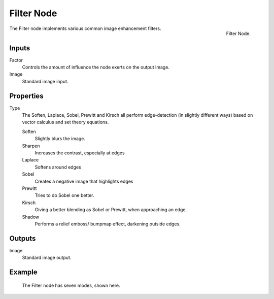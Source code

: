 ..    TODO/Review: {{review|copy=X}}.

***********
Filter Node
***********

.. figure:: /images/compositing_nodes_filter_filter.png
   :align: right

   Filter Node.

The Filter node implements various common image enhancement filters.


Inputs
======

Factor
   Controls the amount of influence the node exerts on the output image.
Image
   Standard image input.


Properties
==========

Type
   The Soften, Laplace, Sobel, Prewitt and Kirsch all perform edge-detection
   (in slightly different ways) based on vector calculus and set theory equations.

   Soften
      Slightly blurs the image.
   Sharpen
      Increases the contrast, especially at edges
   Laplace
      Softens around edges
   Sobel
      Creates a negative image that highlights edges
   Prewitt
      Tries to do Sobel one better.
   Kirsch
      Giving a better blending as Sobel or Prewitt, when approaching an edge.
   Shadow
      Performs a relief emboss/ bumpmap effect, darkening outside edges.


Outputs
=======

Image
   Standard image output.


Example
=======

.. figure:: /images/tutorials-ntr-comfilternodeillustration.jpg

   The Filter node has seven modes, shown here.
